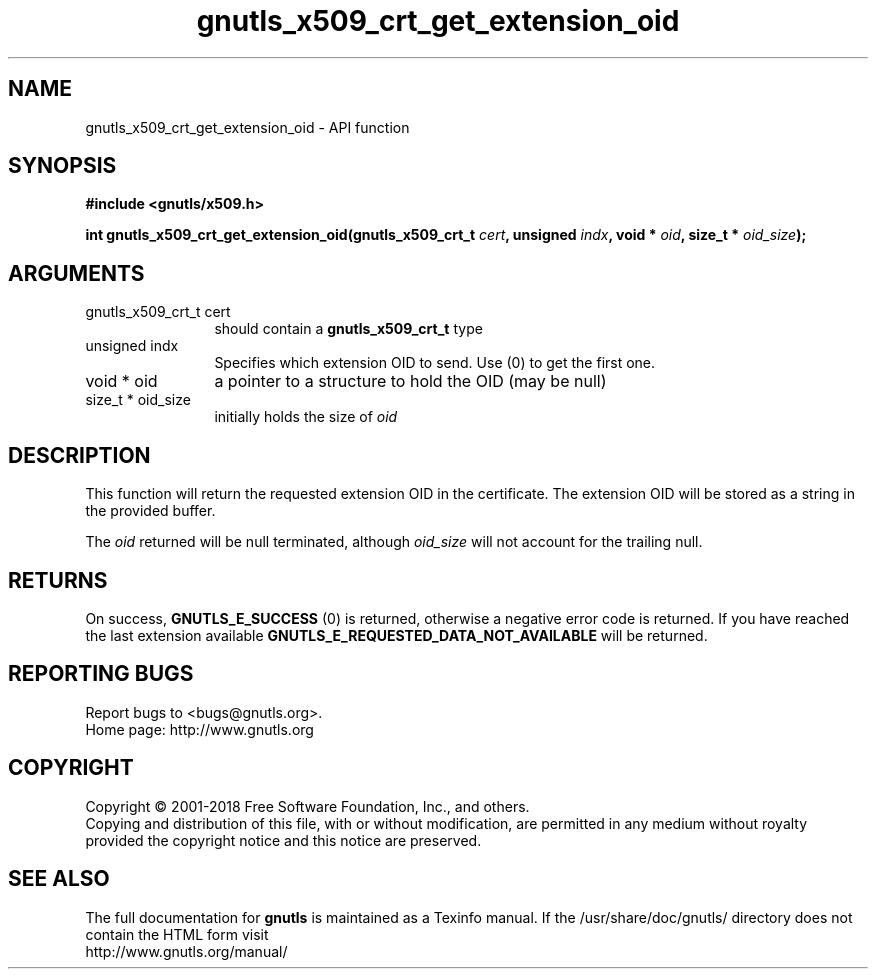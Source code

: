 .\" DO NOT MODIFY THIS FILE!  It was generated by gdoc.
.TH "gnutls_x509_crt_get_extension_oid" 3 "3.6.4" "gnutls" "gnutls"
.SH NAME
gnutls_x509_crt_get_extension_oid \- API function
.SH SYNOPSIS
.B #include <gnutls/x509.h>
.sp
.BI "int gnutls_x509_crt_get_extension_oid(gnutls_x509_crt_t " cert ", unsigned " indx ", void * " oid ", size_t * " oid_size ");"
.SH ARGUMENTS
.IP "gnutls_x509_crt_t cert" 12
should contain a \fBgnutls_x509_crt_t\fP type
.IP "unsigned indx" 12
Specifies which extension OID to send. Use (0) to get the first one.
.IP "void * oid" 12
a pointer to a structure to hold the OID (may be null)
.IP "size_t * oid_size" 12
initially holds the size of  \fIoid\fP 
.SH "DESCRIPTION"
This function will return the requested extension OID in the certificate.
The extension OID will be stored as a string in the provided buffer.

The  \fIoid\fP returned will be null terminated, although  \fIoid_size\fP will not
account for the trailing null.
.SH "RETURNS"
On success, \fBGNUTLS_E_SUCCESS\fP (0) is returned,
otherwise a negative error code is returned.  If you have reached the
last extension available \fBGNUTLS_E_REQUESTED_DATA_NOT_AVAILABLE\fP
will be returned.
.SH "REPORTING BUGS"
Report bugs to <bugs@gnutls.org>.
.br
Home page: http://www.gnutls.org

.SH COPYRIGHT
Copyright \(co 2001-2018 Free Software Foundation, Inc., and others.
.br
Copying and distribution of this file, with or without modification,
are permitted in any medium without royalty provided the copyright
notice and this notice are preserved.
.SH "SEE ALSO"
The full documentation for
.B gnutls
is maintained as a Texinfo manual.
If the /usr/share/doc/gnutls/
directory does not contain the HTML form visit
.B
.IP http://www.gnutls.org/manual/
.PP
